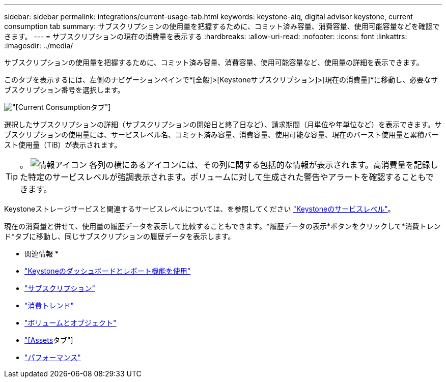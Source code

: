 ---
sidebar: sidebar 
permalink: integrations/current-usage-tab.html 
keywords: keystone-aiq, digital advisor keystone, current consumption tab 
summary: サブスクリプションの使用量を把握するために、コミット済み容量、消費容量、使用可能容量などを確認できます。 
---
= サブスクリプションの現在の消費量を表示する
:hardbreaks:
:allow-uri-read: 
:nofooter: 
:icons: font
:linkattrs: 
:imagesdir: ../media/


[role="lead"]
サブスクリプションの使用量を把握するために、コミット済み容量、消費容量、使用可能容量など、使用量の詳細を表示できます。

このタブを表示するには、左側のナビゲーションペインで*[全般]>[Keystoneサブスクリプション]>[現在の消費量]*に移動し、必要なサブスクリプション番号を選択します。

image:aiq-ks-dtls-3.png["[Current Consumption]タブ"]

選択したサブスクリプションの詳細（サブスクリプションの開始日と終了日など）、請求期間（月単位や年単位など）を表示できます。サブスクリプションの使用量には、サービスレベル名、コミット済み容量、消費容量、使用可能な容量、現在のバースト使用量と累積バースト使用量（TiB）が表示されます。


TIP: 。 image:icon-info.png["情報アイコン"] 各列の横にあるアイコンには、その列に関する包括的な情報が表示されます。高消費量を記録した特定のサービスレベルが強調表示されます。ボリュームに対して生成された警告やアラートを確認することもできます。

Keystoneストレージサービスと関連するサービスレベルについては、を参照してください link:../concepts/service-levels.html["Keystoneのサービスレベル"]。

現在の消費量と併せて、使用量の履歴データを表示して比較することもできます。*履歴データの表示*ボタンをクリックして*消費トレンド*タブに移動し、同じサブスクリプションの履歴データを表示します。

* 関連情報 *

* link:../integrations/aiq-keystone-details.html["Keystoneのダッシュボードとレポート機能を使用"]
* link:../integrations/subscriptions-tab.html["サブスクリプション"]
* link:../integrations/capacity-trend-tab.html["消費トレンド"]
* link:../integrations/volumes-objects-tab.html["ボリュームとオブジェクト"]
* link:../integrations/assets-tab.html["[Assets]タブ"]
* link:../integrations/performance-tab.html["パフォーマンス"]

